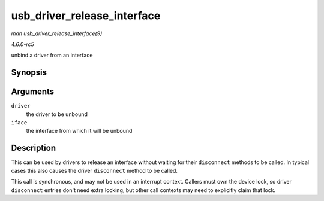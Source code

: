 .. -*- coding: utf-8; mode: rst -*-

.. _API-usb-driver-release-interface:

============================
usb_driver_release_interface
============================

*man usb_driver_release_interface(9)*

*4.6.0-rc5*

unbind a driver from an interface


Synopsis
========

.. c:function:: void usb_driver_release_interface( struct usb_driver * driver, struct usb_interface * iface )

Arguments
=========

``driver``
    the driver to be unbound

``iface``
    the interface from which it will be unbound


Description
===========

This can be used by drivers to release an interface without waiting for
their ``disconnect`` methods to be called. In typical cases this also
causes the driver ``disconnect`` method to be called.

This call is synchronous, and may not be used in an interrupt context.
Callers must own the device lock, so driver ``disconnect`` entries don't
need extra locking, but other call contexts may need to explicitly claim
that lock.


.. ------------------------------------------------------------------------------
.. This file was automatically converted from DocBook-XML with the dbxml
.. library (https://github.com/return42/sphkerneldoc). The origin XML comes
.. from the linux kernel, refer to:
..
.. * https://github.com/torvalds/linux/tree/master/Documentation/DocBook
.. ------------------------------------------------------------------------------
